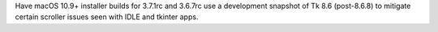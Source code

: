 Have macOS 10.9+ installer builds for 3.7.1rc and 3.6.7rc use a development
snapshot of Tk 8.6 (post-8.6.8) to mitigate certain scroller issues seen
with IDLE and tkinter apps.

